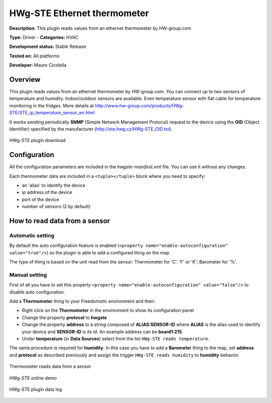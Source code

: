
HWg-STE Ethernet thermometer
============================

**Description**: This plugin reads values from an ethernet thermometer by HW-group.com

**Type:** Driver - **Categories:** HVAC

**Development status:** Stable Release

**Tested on:** All platforms

**Developer:** Mauro Cicolella

Overview
--------
This plugin reads values from an ethernet thermometer by HW-group.com. You can connect up to two sensors of temperature and humidity. Indoor/outdoor sensors are available. Even temperature sensor with flat cable for temperature monitoring in the fridges. More details at http://www.hw-group.com/products/HWg-STE/STE_ip_temperature_sensor_en.html

It works sending periodically **SNMP** (Simple Network Management Protocol) request to the device using the **OID** (Object Identifier) specified by the manufacturer (http://ste.hwg.cz/HWg-STE_OID.txt).

.. figure:: images/hwg-ste/hwg-ste-1.png
    :width: 600px
    :align: center
    :height: 400px
    :alt: HWg-STE plugin download
    :figclass: align-center

    HWg-STE plugin download 

Configuration
-------------

All the configuration parameters are included in the *hwgste-manifest.xml* file. You can use it without any changes.

Each thermometer data are included in a ``<tuple></tuple>`` block where you need to specify:

* an 'alias' to identify the device 
* ip address of the device
* port of the device
* number of sensors (2 by default) 

How to read data from a sensor
------------------------------

Automatic setting
#################

By default the auto configuration feature is enabled (``<property name="enable-autoconfiguration" value="true"/>``) so the plugin
is able to add a configured thing on the map.

The type of thing is based on the unit read from the sensor: Thermometer for 'C'. 'F' or 'K'; Barometer for '%'.  

Manual setting
##############

First of all you have to set this property ``<property name="enable-autoconfiguration" value="false"/>`` to disable auto configuration.

Add a **Thermometer** thing to your Freedomotic environment and then:

* Right click on the **Thermometer** in the environment to show its configuration panel
* Change the property **protocol** to **hwgste**
* Change the property **address** to a string composed of **ALIAS:SENSOR-ID**  where **ALIAS** is the alias used to identify your device and **SENSOR-ID** is its id. An example address can be **board1:215**. 
* Under **temperature** (in **Data Sources**) select from the list ``HWg-STE reads temperature``.

The same procedure is required for **humidity**. In this case you have to add a **Barometer** thing to the map, set **address** and **protocol** as described previously 
and assign the trigger  ``HWg-STE reads humidity`` to **humidity** behavior.


.. figure:: images/hwg-ste/hwg-ste-2.png
    :width: 600px
    :align: center
    :height: 400px
    :alt: Thermometer reads data from a sensor
    :figclass: align-center

    Thermometer reads data from a sensor
    
.. figure:: images/hwg-ste/hwg-ste-3.png
    :width: 600px
    :align: center
    :height: 400px
    :alt: HWg-STE online demo
    :figclass: align-center

    HWg-STE online demo
    
    
.. figure:: images/hwg-ste/hwg-ste-4.png
    :width: 600px
    :align: center
    :height: 400px
    :alt: HWg-STE plugin data log
    :figclass: align-center

    HWg-STE plugin data log